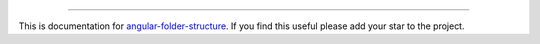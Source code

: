 
----------

This is documentation for
`angular-folder-structure <https://github.com/mathisGarberg/angular-folder-structure>`_.
If you find this useful please add your star to the project.
